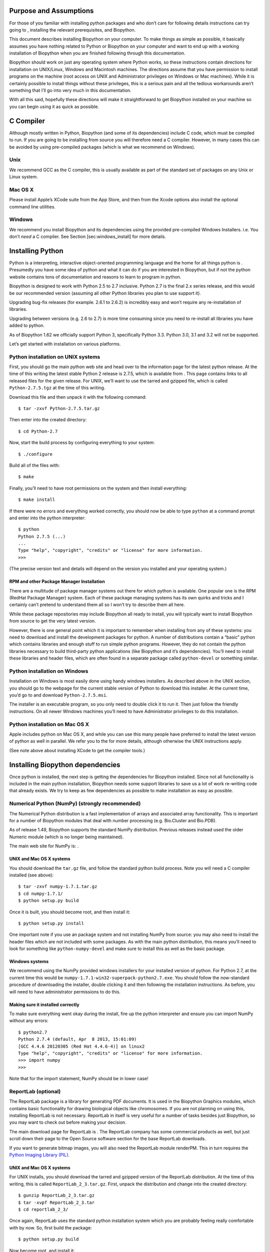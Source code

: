 Purpose and Assumptions
=======================

For those of you familiar with installing python packages and who don’t
care for following details instructions can try going to , installing
the relevant prerequisites, and Biopython.

This document describes installing Biopython on your computer. To make
things as simple as possible, it basically assumes you have nothing
related to Python or Biopython on your computer and want to end up with
a working installation of Biopython when you are finished following
through this documentation.

Biopython should work on just any operating system where Python works,
so these instructions contain directions for installation on UNIX/Linux,
Windows and Macintosh machines. The directions assume that you have
permission to install programs on the machine (root access on UNIX and
Administrator privileges on Windows or Mac machines). While it is
certainly possible to install things without these privileges, this is a
serious pain and all the tedious workarounds aren’t something that I’ll
go into very much in this documentation.

With all this said, hopefully these directions will make it
straightforward to get Biopython installed on your machine so you can
begin using it as quick as possible.

C Compiler
==========

Although mostly written in Python, Biopython (and some of its
dependencies) include C code, which must be compiled to run. If you are
going to be installing from source you will therefore need a C compiler.
However, in many cases this can be avoided by using pre-compiled
packages (which is what we recommend on Windows).

Unix
----

We recommend GCC as the C compiler, this is usually available as part of
the standard set of packages on any Unix or Linux system.

Mac OS X
--------

Please install Apple’s XCode suite from the App Store, and then from the
Xcode options also install the optional command line utilities.

Windows
-------

We recommend you install Biopython and its dependencies using the
provided pre-compiled Windows Installers. i.e. You don’t *need* a C
compiler. See Section [sec:windows\_install] for more details.

Installing Python
=================

Python is a interpreting, interactive object-oriented programming
language and the home for all things python is . Presumedly you have
some idea of python and what it can do if you are interested in
Biopython, but if not the python website contains tons of documentation
and reasons to learn to program in python.

Biopython is designed to work with Python 2.5 to 2.7 inclusive. Python
2.7 is the final 2.x series release, and this would be our recommended
version (assuming all other Python libraries you plan to use support
it).

Upgrading bug-fix releases (for example. 2.6.1 to 2.6.2) is incredibly
easy and won’t require any re-installation of libraries.

Upgrading between versions (e.g. 2.6 to 2.7) is more time consuming
since you need to re-install all libraries you have added to python.

As of Biopython 1.62 we officially support Python 3, specifically Python
3.3. Python 3.0, 3.1 and 3.2 will not be supported.

Let’s get started with installation on various platforms.

Python installation on UNIX systems
-----------------------------------

First, you should go the main python web site and head over to the
information page for the latest python release. At the time of this
writing the latest stable Python 2 release is 2.7.5, which is available
from . This page contains links to all released files for the given
release. For UNIX, we’ll want to use the tarred and gzipped file, which
is called ``Python-2.7.5.tgz`` at the time of this writing.

Download this file and then unpack it with the following command:

::

    $ tar -zxvf Python-2.7.5.tar.gz

Then enter into the created directory:

::

    $ cd Python-2.7

Now, start the build process by configuring everything to your system:

::

    $ ./configure

Build all of the files with:

::

    $ make

Finally, you’ll need to have root permissions on the system and then
install everything:

::

    $ make install

If there were no errors and everything worked correctly, you should now
be able to type ``python`` at a command prompt and enter into the python
interpreter:

::

    $ python
    Python 2.7.5 (...)
    ...
    Type "help", "copyright", "credits" or "license" for more information.
    >>>

(The precise version text and details will depend on the version you
installed and your operating system.)

RPM and other Package Manager Installation
~~~~~~~~~~~~~~~~~~~~~~~~~~~~~~~~~~~~~~~~~~

There are a multitude of package manager systems out there for which
python is available. One popular one is the RPM (RedHat Package Manager)
system. Each of these package managing systems has its own quirks and
tricks and I certainly can’t pretend to understand them all so I won’t
try to describe them all here.

While these package repositories may include Biopython all ready to
install, you will typically want to install Biopython from source to get
the very latest version.

However, there is one general point which it is important to remember
when installing from any of these systems: you need to download and
install the development packages for python. A number of distributions
contain a “basic” python which contains libraries and enough stuff to
run simple python programs. However, they do not contain the python
libraries necessary to build third-party python applications (like
Biopython and it’s dependencies). You’ll need to install these libraries
and header files, which are often found in a separate package called
``python-devel`` or something similar.

Python installation on Windows
------------------------------

Installation on Windows is most easily done using handy windows
installers. As described above in the UNIX section, you should go to the
webpage for the current stable version of Python to download this
installer. At the current time, you’d go to and download
``Python-2.7.5.msi``.

The installer is an executable program, so you only need to double click
it to run it. Then just follow the friendly instructions. On all newer
Windows machines you’ll need to have Administrator privileges to do this
installation.

Python installation on Mac OS X
-------------------------------

Apple includes python on Mac OS X, and while you can use this many
people have preferred to install the latest version of python as well in
parallel. We refer you to the for more details, although otherwise the
UNIX instructions apply.

(See note above about installing XCode to get the compiler tools.)

Installing Biopython dependencies
=================================

Once python is installed, the next step is getting the dependencies for
Biopython installed. Since not all functionality is included in the main
python installation, Biopython needs some support libraries to save us a
lot of work re-writing code that already exists. We try to keep as few
dependencies as possible to make installation as easy as possible.

Numerical Python (NumPy) (strongly recommended)
-----------------------------------------------

The Numerical Python distribution is a fast implementation of arrays and
associated array functionality. This is important for a number of
Biopython modules that deal with number processing (e.g. Bio.Cluster and
Bio.PDB).

As of release 1.49, Biopython supports the standard NumPy distribution.
Previous releases instead used the older Numeric module (which is no
longer being maintained).

The main web site for NumPy is: .

UNIX and Mac OS X systems
~~~~~~~~~~~~~~~~~~~~~~~~~

You should download the ``tar.gz`` file, and follow the standard python
build process. Note you will need a C compiler installed (see above):

::

    $ tar -zxvf numpy-1.7.1.tar.gz
    $ cd numpy-1.7.1/
    $ python setup.py build

Once it is built, you should become root, and then install it:

::

    $ python setup.py install

One important note if you use an package system and not installing NumPy
from source: you may also need to install the header files which are not
included with some packages. As with the main python distribution, this
means you’ll need to look for something like ``python-numpy-devel`` and
make sure to install this as well as the basic package.

Windows systems
~~~~~~~~~~~~~~~

We recommend using the NumPy provided windows installers for your
installed version of python. For Python 2.7, at the current time this
would be ``numpy-1.7.1-win32-superpack-python2.7.exe``. You should
follow the now-standard procedure of downloading the installer, double
clicking it and then following the installation instructions. As before,
you will need to have administrator permissions to do this.

Making sure it installed correctly
~~~~~~~~~~~~~~~~~~~~~~~~~~~~~~~~~~

To make sure everything went okay during the install, fire up the python
interpreter and ensure you can import NumPy without any errors:

::

    $ python2.7
    Python 2.7.4 (default, Apr  8 2013, 15:01:09) 
    [GCC 4.4.6 20120305 (Red Hat 4.4.6-4)] on linux2
    Type "help", "copyright", "credits" or "license" for more information.
    >>> import numpy
    >>>

Note that for the import statement, NumPy should be in lower case!

ReportLab (optional)
--------------------

The ReportLab package is a library for generating PDF documents. It is
used in the Biopython Graphics modules, which contains basic
functionality for drawing biological objects like chromosomes. If you
are not planning on using this, installing ReportLab is not necessary.
ReportLab in itself is very useful for a number of tasks besides just
Biopython, so you may want to check out before making your decision.

The main download page for ReportLab is . The ReportLab company has some
commercial products as well, but just scroll down their page to the Open
Source software section for the base ReportLab downloads.

If you want to generate bitmap images, you will also need the ReportLab
module renderPM. This in turn requires the `Python Imaging Library
(PIL) <http://www.pythonware.com/products/pil/>`__.

UNIX and Mac OS X systems
~~~~~~~~~~~~~~~~~~~~~~~~~

For UNIX installs, you should download the tarred and gzipped version of
the ReportLab distribution. At the time of this writing, this is called
``ReportLab_2_3.tar.gz``. First, unpack the distribution and change into
the created directory:

::

    $ gunzip ReportLab_2_3.tar.gz
    $ tar -xvpf ReportLab_2_3.tar
    $ cd reportlab_2_3/

Once again, ReportLab uses the standard python installation system which
you are probably feeling really comfortable with by now. So, first build
the package:

::

    $ python setup.py build

Now become root, and install it:

::

    $ python setup.py install

Windows systems
~~~~~~~~~~~~~~~

ReportLab now has graphical windows installers. Nice and easy.

Making sure it installed correctly
~~~~~~~~~~~~~~~~~~~~~~~~~~~~~~~~~~

If reportlab is installed correctly, you should be able to do the
following:

::

    $ python2.7
    Python 2.7.4 (default, Apr  8 2013, 15:01:09) 
    [GCC 4.4.6 20120305 (Red Hat 4.4.6-4)] on linux2
    Type "help", "copyright", "credits" or "license" for more information.
    >>> from reportlab.graphics import renderPDF
    >>>

Depending on your version of python and what you have installed, you may
get the following warning message:
``Warn: Python Imaging Library not available``. This isn’t anything to
worry about unless you want to produce bitmap images, since the
Biopython parts that use ReportLab will work just fine without it.

Database Access (MySQLdb, ...) (optional)
-----------------------------------------

The MySQLdb package is a library for accessing MySQL databases.
Biopython includes an accessory module, DocSQL, which provides a
convenient interface to MySQLdb. If you are not planning on using
Bio.DocSQL, installing MySQLdb is not necessary.

Additionally, both MySQLdb and psycopg (a PostgreSQL database adaptor)
can be used for accessing BioSQL databases through Biopython (see ).
Again if you are not going to use BioSQL, there shouldn’t be any need to
install these modules.

mxTextTools (no longer needed)
------------------------------

Historically this was an important Biopython dependency, used
extensively in a number of parsers. However, we have gradually phased
out its use, and as of Biopython 1.50, mxTextTools is no longer used at
all.

mxTextTools is available along with the entire mx-base system (which
contains a number of other useful utilities as well) and the latest
version is available for download at: .

Installing Biopython
====================

Obtaining Biopython
-------------------

Biopython’s internet home is at, naturally enough, . This is the home of
all things Biopython, so it is the best place to start looking around.
You have two choices for obtaining Biopython:

#. Release code – We made available releases on the download page ().
   The releases are also available both as source and as installers
   (windows installers right now), so you have some choices to pick from
   on releases if you prefer not to deal with source code directly.

#. git – The current working copy of the Biopython sources is available
   via git hosted on github – ). Concise instructions for accessing this
   copy are available at . Our code in git is normally quite stable but
   there is always the caveat that the code there is under development.

Based on which way you choose, you’ll need to follow one of the
following installation options. Read on for the platform you are working
on.

Installing on UNIX and Mac OS X
-------------------------------

Installation from source on UNIX and Mac OS X
~~~~~~~~~~~~~~~~~~~~~~~~~~~~~~~~~~~~~~~~~~~~~

Biopython uses Distutils, the standard python installation package, for
its installation. If you read the install instructions above you are
already quite familiar with its workings. Distutils comes standard with
Python 1.6 and beyond.

Now that we’ve got what we need, let’s get into the installation:

#. First you need to unpack the distribution. If you got the git
   version, you are all set to go and can skip on ahead. Otherwise,
   you’ll need to unpack it. On UN\*X machines, a tar.gz package is
   provided, which you can unpack with
   ``tar -xzvpf biopython-X.X.tar.gz``. A zip file is also provided for
   other platforms.

#. Now that everything is unpacked, move into the `` biopython*``
   directory (this will just be ``biopython`` for git users, and will be
   ``biopython-X.X`` for those using a packaged download).

#. Now you are ready for your one step install –
   ``python setup.py install``. This performs the default install, and
   will put Biopython into the ``site-packages`` directory of your
   python library tree (on my machine this is
   ``/usr/local/lib/python2.4/site-packages``). You will have to have
   permissions to write to this directory, so you’ll need to have root
   access on the machine.

   #. This install requires that you have the python source available.
      You can check this by looking for ``Python.h`` and ``config.h`` in
      some place like ``/usr/local/include/python2.5``. If you installed
      python with RPMs or some other packaging system, this means you’ll
      also have to install the header files. This requires installing
      the python development libraries as well (normally called
      something like ``python-devel-2.5.rpm``).

   #. The distutils setup process allows you to do some customization of
      your install so you don’t have to stick everything in the default
      location (in case you don’t have write permissions there, or just
      want to test Biopython out). You have quite a few choices, which
      are covered in detail in the distutils installation manual (),
      specifically in the Alternative installation section. For example,
      to install Biopython into your home directory, you need to type
      ``python setup.py install --home=$HOME``. This will install the
      package into someplace like ``$HOME/lib/python2.5/site-packages``.
      You’ll need to subsequently modify the ``PYTHONPATH``
      environmental variable to include this directory so python will be
      able to find the installation.

#. That’s it! Biopython is installed. Wasn’t that easy? Now let’s check
   and make sure it worked properly. Skip on ahead to
   section [sec:is\_working].

Using the Python package index
~~~~~~~~~~~~~~~~~~~~~~~~~~~~~~

Another simple option is to use the Python package index () with the
``easy_install`` command:

::

    $ easy_install -f http://biopython.org/DIST/ biopython

If Python is installed in the standard location, you will need
administrator privileges to do this; the ``sudo`` command works well:

::

    $ sudo easy_install -f http://biopython.org/DIST/ biopython

Installation on Mac OS X using the fink package manager
~~~~~~~~~~~~~~~~~~~~~~~~~~~~~~~~~~~~~~~~~~~~~~~~~~~~~~~

Instead of installing from source, on Mac OS X you can also use the fink
package manager, see . Fink should take care of downloading the source
code and installing all needed packages for Biopython, including Python
itself. Once you have installed fink, you can install biopython using:

::

    $ fink install biopython-pyXX

where XX is the python version you would like to use. Currently, python
2.4, 2.5, and 2.6 are available through fink on Mac OS X 10.4, so you
would have to replace XX with 24, 25, or 26, respectively. Most likely,
you will have to enable the unstable tree of fink in order to install
the most recent versions of the package, see also this item in the Fink
FAQ: http://fink.sourceforge.net/faq/usage-fink.php#unstable. Note that
’unstable’ doesn’t mean that a package won’t work, but only that there
has not been feedback to the fink team from users.

Installation on UNIX systems using RPMs
~~~~~~~~~~~~~~~~~~~~~~~~~~~~~~~~~~~~~~~

Warning. Right now we’re not making RPMs for biopython (because I
stopped using an RPM system, basically). If anyone wants to pick this
up, or feels especially strongly that they’d like RPMs, please let us
know.

To simplify things for people running RPM-based systems, biopython can
also be installed via the RPM system. Additionally, this saves the
necessity of having a C compiler to install biopython.

Installing Biopython from a RPM package should be much the same process
as used for other RPMs. If you need general information about how RPMs
work, the best place to go is .

To install it, you should just need to do:

::

    $ rpm -i your_biopython.rpm

To see what you installed try doing ``rpm -qpl your_biopython.rpm``
which will list all of the installed files.

RPMs do not install the documentation, tests, or example code, so you
might want to also grab a source distribution, so you can use these
resources (and also look at the source code if you want to).

Installing with a Windows Installer
-----------------------------------

Installing things on Windows with the installer should be really easy
(hey, that’s why they’ve got graphical installers, right?). You should
just need to download the ``Biopython-version.exe`` installer from
biopython web site. Then you just need to double click and voila, a nice
little installer will come up and you can stick the libraries where you
need to. No need for a C compiler or anything fancy. You will need to
have Administrator privileges on the machine to do the installation.

This does not install the documentation, tests, example code or source
code, so it is probably also a good idea to download the zip file
containing this so you can test your installation and learn how to use
it.

Installing from source on Windows
---------------------------------

This section deals with installing the source (i. e. from git or from a
source zip file) on a Windows machine. Much of the information from the
UNIX install applies here, so it would be good to read
section [sec:unix\_install] before starting. You will need a suitable C
compiler. What you choose may depend on your version of Python.

For Python 2.6 we currently use Microsoft’s free VC++ 2008 Express
Edition from , installation of this is pretty simple. Then go to the
Biopython source directory and run:

::

    c:\python26\python setup.py build
    c:\python26\python setup.py test
    c:\python26\python setup.py install

For older versions of Python, we use mingw32 installed from cygwin ().
Once everything is setup (which is a bit complicated), you would again
get the source, and from that directory run:

::

    c:\python25\python setup.py build --compiler=mingw32
    c:\python25\python setup.py test
    c:\python25\python setup.py install

Previously (back on Python 2.0), Brad has also managed to use Borland’s
free C++ compiler (available from ), but this required extra work.

Now that you’ve got everything installed, carry on ahead to
section [sec:is\_working] to make sure everything worked.

Making sure everything worked
=============================

First, we’ll just do a quick test to make sure Biopython is installed
correctly. The most important thing is that python can find the
biopython installation. Biopython installs into top level ``Bio`` and
``BioSQL`` directories, so you’ll want to make sure these directories
are located in a directory specified in your\ `` $PYTHONPATH``
environmental variable. If you used the default install, this shouldn’t
be a problem, but if not, you’ll need to set the ``PYTHONPATH`` with
something like
``export PYTHONPATH = $PYTHONPATH':/directory/where/you/put/Biopython'``
(on UNIX). Now that we think we are ready, fire up your python
interpreter and follow along with the following code:

::

    $ python
    Python 2.5 (r25:51908, Nov 23 2006, 18:40:28) 
    [GCC 4.1.1 20061011 (Red Hat 4.1.1-30)] on linux2
    Type "help", "copyright", "credits" or "license" for more information.
    >>> from Bio.Seq import Seq
    >>> from Bio.Alphabet.IUPAC import unambiguous_dna
    >>> new_seq = Seq('GATCAGAAG', unambiguous_dna)
    >>> new_seq[0:2]
    Seq('GA', IUPACUnambiguousDNA())
    >>> new_seq.translate()
    Seq('DQK', IUPACProtein())
    >>>

If this worked properly, then it looks like Biopython is in a happy
place where python can find it, so now you might want to do some more
rigorous tests. The ``Tests`` directory inside the distribution contains
a number of tests you can run to make sure all of the different parts of
biopython are working. These should all work just by running
``python test_WhateverTheTestIs.py``.

If you didn’t do this earlier, you should also all of our tests. To do
this, you just need to be in the source code installation directory and
type:

::

    $ python setup.py test

You can also run them by typing ``python run_tests.py`` in the Tests sub
directory. See the main Tutorial for further details (there is a whole
chapter on the test framework).

If you’ve made it this far, you’ve gotten Biopython installed and
running. Congratulations!

Third Party Tools
=================

Note that Biopython includes support for interfacing with or parsing the
output from a number of third party command line tools. These are not
required to install Biopython, but may be of interest. This includes:

-  NCBI Standalone BLAST, which can used with the ``Bio.Blast`` module
   and parsed with the ``Bio.SearchIO`` module.

-  EMBOSS tools, which can be invoked using the ``Bio.Emboss`` module.
   The ``Bio.AlignIO`` module can also parse some alignment formats
   output by the EMBOSS suite.

-  ClustalW, which can be parsed using ``Bio.AlignIO`` and invoked using
   the ``Bio.Align.Applications`` module.

-  SIMCOAL2 and FDist tools for population genetics can be used via the
   ``Bio.PopGen`` module.

-  Bill Pearson’s FASTA tools output can be parsed using the
   ``Bio.AlignIO`` and ``Bio.SearchIO`` module.

-  Wise2 includes the useful tool dnal.

See also the listing on which should include URLs for these tools, and
may also be more up to date.

Notes for installing with non-administrator permissions
=======================================================

Although I mentioned above that I wouldn’t go much into installing in
non-root directories, if you are stuck installing Biopython and it’s
dependencies into your home directory here are a few notes and tricks to
keep you going:

-  Building some C modules, such as ``Bio.Cluster`` require that the
   NumPy include files (normally installed in
   ``your_dir/include/python/Numeric``) be available. If the compiler
   can’t find these directories you’ll normally get an error like:

   ::

       Bio/Cluster/clustermodule.c:2: NumpPy/arrayobject.h: No such file or directory
           

   Followed by a long messy list of syntax errors. To fix this, you’ll
   have to edit the ``setup.py`` file to let it know where the include
   directories are located. Look for the line in ``setup.py`` that looks
   like:

   ::

           include_dirs=["Bio/Cluster"]
           

   and adjust it so that it includes the include directory where the
   NumPy libraries were installed:

   ::

           include_dirs=["Bio/Cluster", "your_dir/include/python"]
           

   Then you should be able to install everything happily.

Yes, it’s a bit of a mess installing lots of packages in non-standard
locations. The best solution is to talk with your friendly system
administrator and get them to assist with the installation of at least
the required packages (they are generally quite useful for any python
install) before going ahead with Biopython installation.
